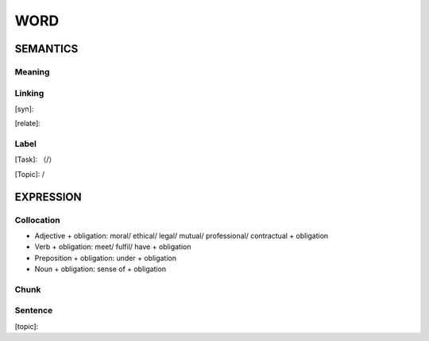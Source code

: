 WORD
=========


SEMANTICS
---------

Meaning
```````


Linking
```````
[syn]:

[relate]:


Label
`````
[Task]: （/）

[Topic]:  /


EXPRESSION
----------


Collocation
```````````
- Adjective + obligation: moral/ ethical/ legal/ mutual/ professional/ contractual + obligation
- Verb + obligation: meet/ fulfil/ have + obligation
- Preposition + obligation: under + obligation
- Noun + obligation: sense of + obligation

Chunk
`````


Sentence
`````````
[topic]:

